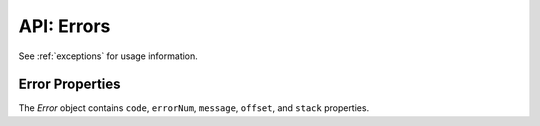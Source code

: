 .. _errorobj:

***********
API: Errors
***********

See :ref:`exceptions` for usage information.

.. _properror:

Error Properties
================

The *Error* object contains ``code``, ``errorNum``, ``message``, ``offset``,
and ``stack`` properties.

.. attribute:: error.code

    .. versionadded:: 6.0

    This property is a string that represents the error code, which is the
    error prefix followed by the error number, for example ``ORA-01017``,
    ``DPI-1080``, and ``NJS-500``.

.. attribute:: error.errorNum

    This property is a number which represents the Oracle error number. This
    value is undefined for non-Oracle errors and for messages prefixed with
    NJS or DPI.

.. attribute:: error.message

    This property is a string which represents the text of the error message.

    The error may be a standard Oracle message with a prefix like ORA or
    PLS. Alternatively, it may be a node-oracledb specific error prefixed
    with NJS or DPI.

    A single line error message may look like this::

        ORA-01017: invalid username/password; logon denied

    A multi-line error message may look like this::

        ORA-06550: line 1, column 7:
        PLS-00201: identifier 'TESTPRC' must be declared
        ORA-06550: line 1, column 7:
        PL/SQL: Statement ignored

.. attribute:: error.offset

    This property is a number and it is the character offset into the SQL text
    that resulted in the Oracle error. The value may be ``0`` in non-SQL
    contexts. This value is undefined for non-Oracle errors and for messages
    prefixed with NJS or DPI.

    When :ref:`batchErrors <executemanyoptbatcherrors>` mode in
    :meth:`connection.executeMany()` returns an array of Error objects
    in the callback result parameter, each ``offset`` property is a zero-based
    index corresponding to the ``executeMany()`` :ref:`binds
    parameter <executemanybinds>` array, indicating which record could
    not be processed. See :ref:`Handling Data Errors <handlingbatcherrors>`.
    In node-oracledb 4.2, the maximum ``offset`` value was changed from
    (2^16)-1 to (2^32)-1.

.. attribute:: error.stack

    This property is a string. When using Promises or Async/Await, the *Error*
    object includes a stack trace, for example::

        Error: ORA-00942: table or view does not exist
        at async Object.myDoQuery (/Users/cjones/db.js:5:20)
        at async run (/Users/cjones/test.js:51:14)}

    The stack trace displays only the application backtrace and not the
    driver's internal frames or functions.

    See :ref:`stacktrace` to understand how to increase the number of stack
    frames displayed in a trace.
